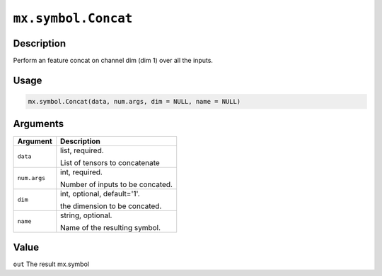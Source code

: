 

``mx.symbol.Concat``
========================================

Description
----------------------

Perform an feature concat on channel dim (dim 1) over all the inputs.

Usage
----------

.. code:: r

	mx.symbol.Concat(data, num.args, dim = NULL, name = NULL)

Arguments
------------------

+----------------------------------------+------------------------------------------------------------+
| Argument                               | Description                                                |
+========================================+============================================================+
| ``data``                               | list, required.                                            |
|                                        |                                                            |
|                                        | List of tensors to concatenate                             |
+----------------------------------------+------------------------------------------------------------+
| ``num.args``                           | int, required.                                             |
|                                        |                                                            |
|                                        | Number of inputs to be concated.                           |
+----------------------------------------+------------------------------------------------------------+
| ``dim``                                | int, optional, default='1'.                                |
|                                        |                                                            |
|                                        | the dimension to be concated.                              |
+----------------------------------------+------------------------------------------------------------+
| ``name``                               | string, optional.                                          |
|                                        |                                                            |
|                                        | Name of the resulting symbol.                              |
+----------------------------------------+------------------------------------------------------------+

Value
----------

``out`` The result mx.symbol


